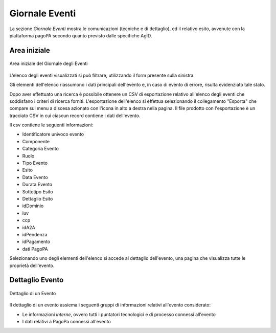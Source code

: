 .. _utente_giornale:

Giornale Eventi
===============

La sezione *Giornale Eventi* mostra le comunicazioni (tecniche e di dettaglio), ed il relativo esito, avvenute con la piattaforma pagoPA secondo quanto previsto dalle specifiche AgID. 


Area iniziale
-------------

.. figure:: ../_images/GE01AreaGenerale.png
   :align: center
   :name: AreaInizialeDelGiornaleDegliEventi

   Area iniziale del Giornale degli Eventi

L’elenco degli eventi visualizzati si può filtrare, utilizzando il form presente sulla sinistra.

Gli elementi dell'elenco riassumono i dati principali dell'evento e, in caso di evento di errore, risulta evidenziato tale stato.

Dopo aver effettuato una ricerca è possibile ottenere un CSV di esportazione relativo all'elenco degli eventi che soddisfano i criteri di ricerca forniti. L'esportazione dell'elenco si effettua selezionando il collegamento "Esporta" che compare sul menu a discesa azionato con l'icona in alto a destra nella pagina. Il file prodotto con l'esportazione è un tracciato CSV in cui ciascun record contiene i dati dell'evento.

Il csv contiene le seguenti informazioni:

*  Identificatore univoco evento
*  Componente
*  Categoria Evento
*  Ruolo
*  Tipo Evento
*  Esito
*  Data Evento
*  Durata Evento
*  Sottotipo Esito
*  Dettaglio Esito
*  idDominio
*  iuv
*  ccp
*  idA2A
*  idPendenza
*  idPagamento
*  dati PagoPA


Selezionando uno degli elementi dell'elenco si accede al dettaglio dell'evento, una pagina che visualizza tutte le proprietà dell'evento.


Dettaglio Evento
----------------

.. figure:: ../_images/GE02GiornaleEventiDettaglioDiUnEvento.png
   :align: center
   :name: GiornaleEventiDettaglioDiUnEveento

   Dettaglio di un Evento
   

Il dettaglio di un evento assiema i seguenti gruppi di informazioni relativi all'evento considerato:

* Le informazioni *interne*, ovvero tutti i puntatori tecnologici e di processo connessi all'evento
* I dati relativi a PagoPa connessi all'evento
